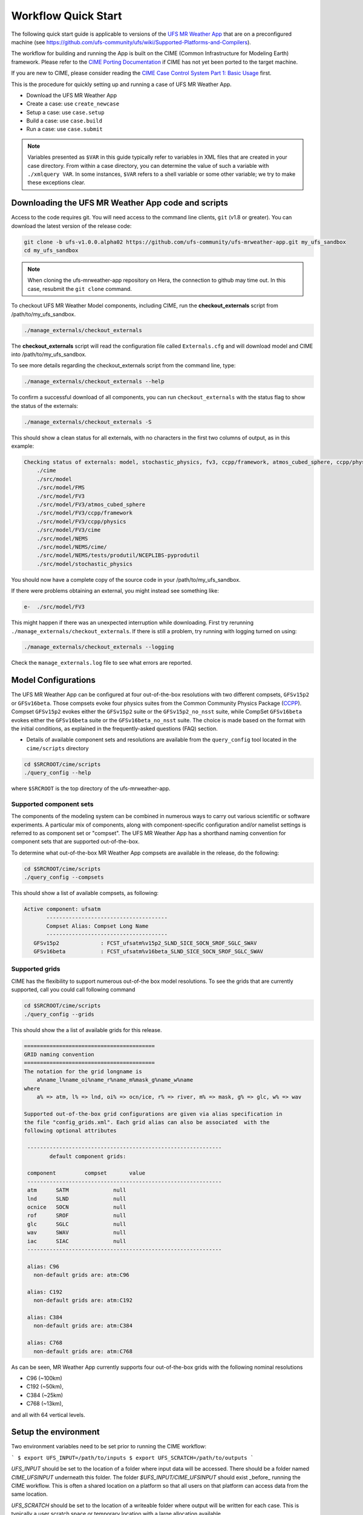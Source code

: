 .. _quickstart:

====================
Workflow Quick Start
====================

The following quick start guide is applicable to versions of the `UFS MR Weather App
<https://github.com/ufs-community/ufs-mrweather->`_ that are on a preconfigured machine
(see https://github.com/ufs-community/ufs/wiki/Supported-Platforms-and-Compilers).

The workflow for building and running the App is built on the CIME
(Common Infrastructure for Modeling Earth) framework.  Please refer to
the `CIME Porting Documentation <http://esmci.github.io/cime/users_guide/porting-cime.html>`_ if CIME
has not yet been ported to the target machine.

If you are new to CIME, please consider reading the
`CIME Case Control System Part 1: Basic Usage <https://esmci.github.io/cime/users_guide/index.html#case-control-system-part-1-basic-usage>`_ first.

This is the procedure for quickly setting up and running a case of UFS MR Weather App.

* Download the UFS MR Weather App
* Create a case: use ``create_newcase``
* Setup  a case: use ``case.setup``
* Build  a case: use ``case.build``
* Run    a case: use ``case.submit``

.. note::

   Variables presented as ``$VAR`` in this guide typically refer to variables in XML files
   that are created in your case directory. From within a case directory, you can determine the value of such a
   variable with ``./xmlquery VAR``. In some instances, ``$VAR`` refers to a shell
   variable or some other variable; we try to make these exceptions clear.

.. _downloading:

Downloading the UFS MR Weather App code and scripts
==========================================================================

Access to the code requires git. You will need access to the command line clients, ``git``
(v1.8 or greater). You can download the latest version of the release
code:

.. code-block:: console

    git clone -b ufs-v1.0.0.alpha02 https://github.com/ufs-community/ufs-mrweather-app.git my_ufs_sandbox
    cd my_ufs_sandbox

.. note::
    When cloning the ufs-mrweather-app repository on Hera, the connection to github may time out.  In this
    case, resubmit the ``git clone`` command.

To checkout UFS MR Weather Model components, including CIME, run the **checkout_externals** script from /path/to/my_ufs_sandbox.

.. code-block:: console

    ./manage_externals/checkout_externals

The **checkout_externals** script will read the configuration file called ``Externals.cfg`` and
will download model and CIME into /path/to/my_ufs_sandbox.

To see more details regarding the checkout_externals script from the command line, type:

.. code-block:: console

    ./manage_externals/checkout_externals --help

To confirm a successful download of all components, you can run ``checkout_externals``
with the status flag to show the status of the externals:

.. code-block:: console

    ./manage_externals/checkout_externals -S

This should show a clean status for all externals, with no characters in the first two
columns of output, as in this example:

.. _top_level_dir_structure:

.. code-block:: console

    Checking status of externals: model, stochastic_physics, fv3, ccpp/framework, atmos_cubed_sphere, ccpp/physics, fms, nems, tests/produtil/nceplibs-pyprodutil, fv3gfs_interface, nems_interface, cime,
        ./cime
        ./src/model
        ./src/model/FMS
        ./src/model/FV3
        ./src/model/FV3/atmos_cubed_sphere
        ./src/model/FV3/ccpp/framework
        ./src/model/FV3/ccpp/physics
        ./src/model/FV3/cime
        ./src/model/NEMS
        ./src/model/NEMS/cime/
        ./src/model/NEMS/tests/produtil/NCEPLIBS-pyprodutil
        ./src/model/stochastic_physics

You should now have a complete copy of the source code in your /path/to/my_ufs_sandbox.

If there were problems obtaining an external, you might instead see something like:

.. code-block:: console

    e-  ./src/model/FV3

This might happen if there was an unexpected interruption while downloading.
First try rerunning ``./manage_externals/checkout_externals``.
If there is still a problem, try running with logging turned on using:

.. code-block:: console

   ./manage_externals/checkout_externals --logging

Check the ``manage_externals.log`` file to see what errors are reported.

.. _configurations:

Model Configurations
====================

.. todo:: THIS SECTION WAS MOVED HERE - PLS REVIEW AND DECIDE ON OPTIMAL
   PLACEMENT

The UFS MR Weather App can be configured at four out-of-the-box resolutions
with two different compsets, ``GFSv15p2`` or ``GFSv16beta``. Those compsets
evoke four physics suites from the
Common Community Physics Package (`CCPP
<https://ccpp-techdoc.readthedocs.io/en/latest/Overview.html>`_). Compset
``GFSv15p2`` evokes either the ``GFSv15p2`` suite or the ``GFSv15p2_no_nsst``
suite, while CompSet
``GFSv16beta`` evokes either the ``GFSv16beta`` suite or the ``GFSv16beta_no_nsst``
suite. The choice is made based on the format with the initial conditions, as explained in the
frequently-asked questions (FAQ) section.

* Details of available component sets and resolutions are available from the ``query_config`` tool located in the ``cime/scripts`` directory

.. code-block:: console

   cd $SRCROOT/cime/scripts
   ./query_config --help

where ``$SRCROOT`` is the top directory of the ufs-mrweather-app.

.. _supported-compsets:

Supported component sets
------------------------

The components of the modeling system can be combined in numerous ways to carry out various scientific or
software experiments. A particular mix of components, along with component-specific configuration and/or
namelist settings is referred to as  component set or "compset". The UFS MR Weather App
has a shorthand naming convention for component sets that are supported out-of-the-box.

To determine what out-of-the-box MR Weather App compsets are available in the release, do
the following:

.. code-block:: console

   cd $SRCROOT/cime/scripts
   ./query_config --compsets

This should show a list of available compsets, as following:

.. code-block:: console

   Active component: ufsatm
          --------------------------------------
          Compset Alias: Compset Long Name
          --------------------------------------
      GFSv15p2             : FCST_ufsatm%v15p2_SLND_SICE_SOCN_SROF_SGLC_SWAV
      GFSv16beta           : FCST_ufsatm%v16beta_SLND_SICE_SOCN_SROF_SGLC_SWAV

.. _supported-grids:

Supported grids
---------------

CIME has the flexibility to support numerous out-of-the box model resolutions.
To see the grids that are currently supported, call you could call following command

.. code-block:: console

   cd $SRCROOT/cime/scripts
   ./query_config --grids

This should show the a list of available grids for this release.

.. code-block:: console

   =========================================
   GRID naming convention
   =========================================
   The notation for the grid longname is
       a%name_l%name_oi%name_r%name_m%mask_g%name_w%name
   where
       a% => atm, l% => lnd, oi% => ocn/ice, r% => river, m% => mask, g% => glc, w% => wav

   Supported out-of-the-box grid configurations are given via alias specification in
   the file "config_grids.xml". Each grid alias can also be associated  with the
   following optional attributes

    -------------------------------------------------------------
           default component grids:

    component         compset       value
    -------------------------------------------------------------
    atm      SATM              null
    lnd      SLND              null
    ocnice   SOCN              null
    rof      SROF              null
    glc      SGLC              null
    wav      SWAV              null
    iac      SIAC              null
    -------------------------------------------------------------

    alias: C96
      non-default grids are: atm:C96

    alias: C192
      non-default grids are: atm:C192

    alias: C384
      non-default grids are: atm:C384

    alias: C768
      non-default grids are: atm:C768


As can be seen, MR Weather App currently supports four out-of-the-box grids with the following nominal resolutions

* C96 (~100km)
* C192 (~50km),
* C384 (~25km)
* C768 (~13km),

and all with 64 vertical levels.

Setup the environment
=====================

Two environment variables need to be set prior to running the CIME workflow:

```
$ export UFS_INPUT=/path/to/inputs
$ export UFS_SCRATCH=/path/to/outputs
```

`UFS_INPUT` should be set to the location of a folder where input data will be accessed.  There should be a folder named `CIME_UFSINPUT` underneath this folder.  The folder `$UFS_INPUT/CIME_UFSINPUT` should exist _before_ running the CIME workflow. This is often a shared location on a platform so that all users on that platform can access data from the same location.
  
`UFS_SCRATCH` should be set to the location of a writeable folder where output will be written for each case.  This is typically a user scratch space or temporary location with a large allocation available.

On _`platforms that are not pre-configured <https://github.com/ufs-community/ufs/wiki/Supported-Platforms-and-Compilers>`_ a script needs to be executed to define a set of environment variables related to the location of NCEPLIBS dependencies.

```
$ source $NCEPLIBS_DIR/bin/setenv_nceplibs.sh
```

Create a case
==============

The `create_newcase`_ command creates a case directory containing the scripts and XML
files to configure a case (see below) for the requested resolution, component set, and
machine. **create_newcase** has three required arguments: ``--case``, ``--compset`` and
``--res``.   The ``workflow`` argument is optional, to select alternate workflow components (see below).
(invoke **create_newcase --help** for help).

On machines where a project or account code is needed, you
must either specify the ``--project $PROJECT`` argument in the **create_newcase** command, or set the
``$PROJECT`` variable in your shell environment.  If this argument is not set, the error message
``ERROR: PROJECT_REQUIRED`` will be reported.

If running on a supported machine, that machine will
normally be recognized automatically and therefore it is *not* required
to specify the ``--machine`` argument to **create_newcase**.

Invoke **create_newcase** as follows from the ``cime/scripts`` directory:

.. code-block:: console

    cd cime/scripts
    ./create_newcase --case CASENAME --compset COMPSET --res GRID --workflow WORKFLOW

where:

- ``CASENAME`` defines the name of your case (stored in the ``$CASE`` XML variable). This
  is a very important piece of metadata that will be used in filenames, internal metadata
  and directory paths. **create_newcase** will create the *case directory* with the same
  name as the ``CASENAME``. If ``CASENAME`` is simply a name (not a path), the case
  directory is created in the ``cime/scripts`` directory where you executed create_newcase.
  If ``CASENAME`` is a relative or absolute path, the case directory is created there and the name of the
  case will be the tail path. The full path to the case directory will be
  stored in the ``$CASEROOT`` XML variable.

- ``COMPSET`` is the component set and can be ``GFSv15p2`` or ``GFSv16beta``, which are only
  supported Common Community Physics Package (CCPP) suites. If you would like to learn more about CCPP
  please consider reading the `CCPP Overview <https://ccpp-techdoc.readthedocs.io/en/latest/Overview.html>`_.

- ``GRID`` is the model resolution, which can be ``C96``, ``C192``, ``C384`` and ``C768``.

- ``WORKFLOW`` is the workflow and can be set as ``ufs-mrweather`` or ``ufs-mrweather_wo_post``. The
  ``ufs-mrweather`` includes both pre- and post-processing steps, while ``ufs-mrweather_wo_post`` includes
  only pre-processing step. In the current version of the UFS MR Weather App, the
  pre-processing step need to be run to generate initial conditions for the UFS Weather Model.
  In this case, the raw input files are provided by `NOAA Operational Model Archive and Distribution System
  (NOMADS) <https://nomads.ncep.noaa.gov/pub/data/nccf/com/gfs/prod>`_ and please be aware that the NOMADS
  server only keeps last 10 days data.

Here is an example on NCAR machine Cheyenne with the ``$USER`` shell environment variable
set to your cheyenne login name:

.. code-block:: console

    cd cime/scripts
    ./create_newcase --case /glade/scratch/$USER/cases/ufs-mrweather-app-workflow.c96 --compset GFSv15p2 --res C96 --workflow ufs-mrweather

Setting up the case run script
==============================

Issuing the `case.setup`_ command creates scripts needed to run the model
along with namelist ``user_nl_xxx`` files, where xxx denotes the set of components
for the given case configuration such as ``ufsatm`` and ``cpl``.

cd to the case directory. Following the example from above:

.. code-block:: console

    cd /glade/scratch/$USER/cases/ufs-mrweather-app-workflow.c96

Before invoking **case.setup**, you could modify the ``env_mach_pes.xml`` file in the case directory
using the `xmlchange`_ command as needed for the experiment (optional). (Note: To edit any of
the env xml files, use the `xmlchange`_ command. **xmlchange --help** can be used for help.)

Please also be aware that you need to provide consistent ``layout``, ``write_tasks_per_group`` and
``write_groups`` namelist options to the model when total number of PEs are changed.

Invoke the **case.setup** command.

.. code-block:: console

    ./case.setup

Build the executable using the case.build command
=================================================

Modify build settings in ``env_build.xml`` (optional).

Run the build script.

.. code-block:: console

    ./case.build

Users of the NCAR cheyenne system should consider using
`qcmd <https://www2.cisl.ucar.edu/resources/computational-systems/cheyenne/running-jobs/submitting-jobs-pbs>`_
to compile UFS Weather Model on a compute node as follows:

.. code-block:: console

    qcmd -- ./case.build

The UFS Weather Model executable (named as ``ufs.exe``) will appear in the directory given by the
XML variable ``$EXEROOT``, which can be queried using:

.. code-block:: console

   ./xmlquery EXEROOT

.. _run_the_case:

Run the case
============

Modify runtime settings in ``env_run.xml`` (optional). Two settings you may want to change
now are:

1. Run length: By default, the model is set to run for 5 days based on the ``$STOP_N`` and
   ``$STOP_OPTION`` variables:

   .. code-block:: console

      ./xmlquery STOP_OPTION,STOP_N

   These default settings can be useful in `troubleshooting
   <http://esmci.github.io/cime/users_guide/troubleshooting.html>`_ runtime problems
   before submitting for a longer time or a production runs. For example, following setting can be used to
   set the simulation lenght to 36-hours. Please, also be aware that ``nyears``, ``nmonths`` and ``nsteps``
   options for ``STOP_OPTION`` are not supported in the UFS MR Weather App.

   .. code-block:: console

      ./xmlchange STOP_OPTION=nhours,STOP_N=36

2. You can set the ``$DOUT_S`` variable to FALSE to turn off short term archiving:

   .. code-block:: console

      ./xmlchange DOUT_S=FALSE

3. The default job wall clock time, which is set to 12-hours, can be changed for relatively short and
   low-resolution simulations. For example, following commands sets the job wall clock time to 30-minutes.

   .. code-block:: console

      ./xmlchange JOB_WALLCLOCK_TIME=00:30:00
      ./xmlchange USER_REQUESTED_WALLTIME=00:30:00

4. The default start date (2019-09-09, 00 UTC) can be also changed by following commands

   .. code-block:: console

      ./xmlchange RUN_STARTDATE=YYYY-MM-DD
      ./xmlchange START_TOD=AS_SECOND

   where:

   - ``RUN_STARTDATE`` is the start date and need to be given in YYYY-MM-DD format such as 2020-01-15
   - ``START_TOD`` is the time of day in seconds such as 12 UTC need to be given as 43200 seconds.

Submit the job to the batch queue using the **case.submit** command.

.. code-block:: console

    ./case.submit

Based on the selected workflow (``ufs-mrweather`` or ``ufs-mrweather_wo_post``), the ``case.submit``
command submits a chain of jobs that their dependency is automatically set. For example, ``ufs-mrweather``
workflow submit a job array with three seperate job that will run in an order: pre-processing, simulation
and post-processing.

When the jobs are complete, most output will *NOT* be written under the case directory, but
instead under some other directories (on NCAR's cheyenne machine, these other directories
will be in ``/glade/scratch/$USER``). Review the following directories and files, whose
locations can be found with **xmlquery** (note: **xmlquery** can be run with a list of
comma separated names and no spaces):

.. code-block:: console

   ./xmlquery RUNDIR,CASE,CASEROOT,DOUT_S,DOUT_S_ROOT

- ``$RUNDIR``

  This directory is set in the ``env_run.xml`` file. This is the
  location where UFS MR Weather App was run. There should be log files for the model
  component (i.e. of the form ufs.log.yymmdd-hhmmss) if ``$DOUT_S == FALSE``. To check that a run
  completed successfully, check the last several lines of the ufs.log file for the string "PROGRAM nems
  HAS ENDED" and "RESOURCE STATISTICS".

- ``$DOUT_S_ROOT/$CASE``

  ``$DOUT_S_ROOT`` refers to the short term archive path location on local disk.
  This path is used by the case.st_archive script when ``$DOUT_S = TRUE``.

  ``$DOUT_S_ROOT/$CASE`` is the short term archive directory for this case. If ``$DOUT_S`` is
  FALSE, then no archive directory should exist. If ``$DOUT_S`` is TRUE, then
  log, history, and restart files should have been copied into a directory
  tree here.

- ``$DOUT_S_ROOT/$CASE/logs``

  The log files should have been copied into this directory if the run completed successfully
  and the short-term archiver is turned on with ``$DOUT_S = TRUE``. Otherwise, the log files
  are in the ``$RUNDIR``.

- ``$CASEROOT``

  There could be standard out and/or standard error files output from the batch system.

- ``$CASEROOT/CaseDocs``

  The case namelist files are copied into this directory from the ``$RUNDIR``.

.. _CIME: http://esmci.github.io/cime
.. _porting: http://esmci.github.io/cime/users_guide/porting-cime
.. _query_config: http://esmci.github.io/cime/users_guide/introduction-and-overview.html#discovering-available-cases-with-query-config
.. _create_newcase: http://esmci.github.io/cime/users_guide/create-a-case.html
.. _xmlchange: http://esmci.github.io/cime/Tools_user/xmlchange.html
.. _case.setup: http://esmci.github.io/cime/users_guide/setting-up-a-case.html

